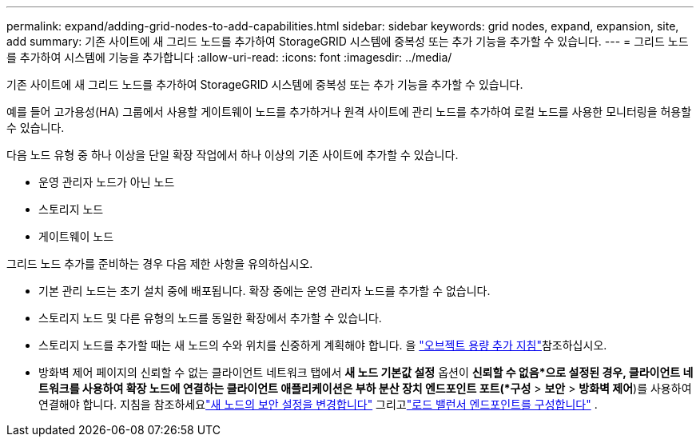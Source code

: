 ---
permalink: expand/adding-grid-nodes-to-add-capabilities.html 
sidebar: sidebar 
keywords: grid nodes, expand, expansion, site, add 
summary: 기존 사이트에 새 그리드 노드를 추가하여 StorageGRID 시스템에 중복성 또는 추가 기능을 추가할 수 있습니다. 
---
= 그리드 노드를 추가하여 시스템에 기능을 추가합니다
:allow-uri-read: 
:icons: font
:imagesdir: ../media/


[role="lead"]
기존 사이트에 새 그리드 노드를 추가하여 StorageGRID 시스템에 중복성 또는 추가 기능을 추가할 수 있습니다.

예를 들어 고가용성(HA) 그룹에서 사용할 게이트웨이 노드를 추가하거나 원격 사이트에 관리 노드를 추가하여 로컬 노드를 사용한 모니터링을 허용할 수 있습니다.

다음 노드 유형 중 하나 이상을 단일 확장 작업에서 하나 이상의 기존 사이트에 추가할 수 있습니다.

* 운영 관리자 노드가 아닌 노드
* 스토리지 노드
* 게이트웨이 노드


그리드 노드 추가를 준비하는 경우 다음 제한 사항을 유의하십시오.

* 기본 관리 노드는 초기 설치 중에 배포됩니다. 확장 중에는 운영 관리자 노드를 추가할 수 없습니다.
* 스토리지 노드 및 다른 유형의 노드를 동일한 확장에서 추가할 수 있습니다.
* 스토리지 노드를 추가할 때는 새 노드의 수와 위치를 신중하게 계획해야 합니다. 을 link:../expand/guidelines-for-adding-object-capacity.html["오브젝트 용량 추가 지침"]참조하십시오.
* 방화벽 제어 페이지의 신뢰할 수 없는 클라이언트 네트워크 탭에서 *새 노드 기본값 설정* 옵션이 *신뢰할 수 없음*으로 설정된 경우, 클라이언트 네트워크를 사용하여 확장 노드에 연결하는 클라이언트 애플리케이션은 부하 분산 장치 엔드포인트 포트(*구성* > *보안* > *방화벽 제어*)를 사용하여 연결해야 합니다.  지침을 참조하세요link:../admin/configure-firewall-controls.html["새 노드의 보안 설정을 변경합니다"] 그리고link:../admin/configuring-load-balancer-endpoints.html["로드 밸런서 엔드포인트를 구성합니다"] .

